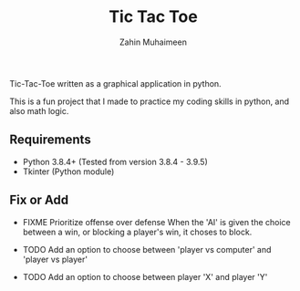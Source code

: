 #+TITLE: Tic Tac Toe
#+AUTHOR: Zahin Muhaimeen

Tic-Tac-Toe written as a graphical application in python.

This is a fun project that I made to practice my coding skills in python, and also math logic.

** Requirements

- Python 3.8.4+ (Tested from version 3.8.4 - 3.9.5)
- Tkinter (Python module)

** Fix or Add

- FIXME Prioritize offense over defense
  When the 'AI' is given the choice between a win, or blocking a player's win, it choses to block.

- TODO Add an option to choose between 'player vs computer' and 'player vs player'
- TODO Add an option to choose between player 'X' and player 'Y'
